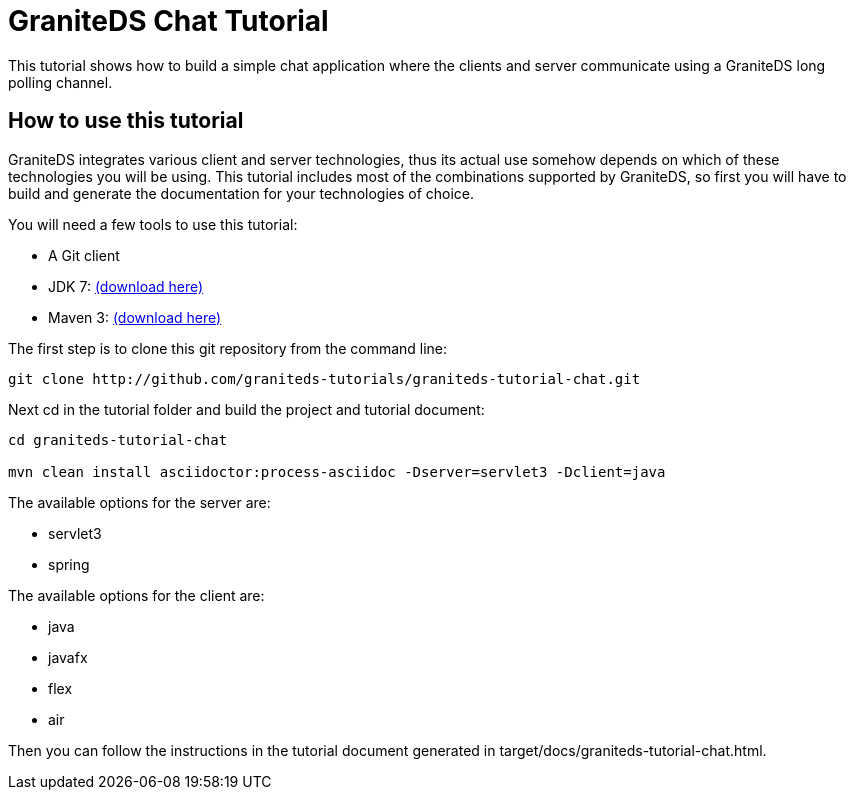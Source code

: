 = GraniteDS Chat Tutorial

This tutorial shows how to build a simple chat application where the clients and server communicate
using a GraniteDS long polling channel.

== How to use this tutorial

GraniteDS integrates various client and server technologies, thus its actual use somehow depends on which of 
these technologies you will be using.
This tutorial includes most of the combinations supported by GraniteDS, so first you will have to build and
generate the documentation for your technologies of choice.

You will need a few tools to use this tutorial:

- A Git client
- JDK 7: http://www.oracle.com/technetwork/java/javase/downloads/jdk7-downloads-1880260.html[(download here)]
- Maven 3: http://maven.apache.org/download.cgi[(download here)]

The first step is to clone this git repository from the command line:

----
git clone http://github.com/graniteds-tutorials/graniteds-tutorial-chat.git
----

Next +cd+ in the tutorial folder and build the project and tutorial document:

----
cd graniteds-tutorial-chat

mvn clean install asciidoctor:process-asciidoc -Dserver=servlet3 -Dclient=java
----

The available options for the server are:

* servlet3
* spring

The available options for the client are:

* java
* javafx
* flex
* air

Then you can follow the instructions in the tutorial document generated in +target/docs/graniteds-tutorial-chat.html+.
